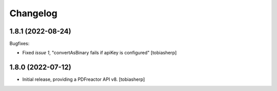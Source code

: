 Changelog
=========

1.8.1 (2022-08-24)
------------------

Bugfixes:

- Fixed `issue 1`, "convertAsBinary fails if apiKey is configured"
  [tobiasherp]


1.8.0 (2022-07-12)
------------------

- Initial release, providing a PDFreactor API v8.
  [tobiasherp]

.. _`issue 1`: https://github.com/visaplan/pdfreactor-api/issues/1
